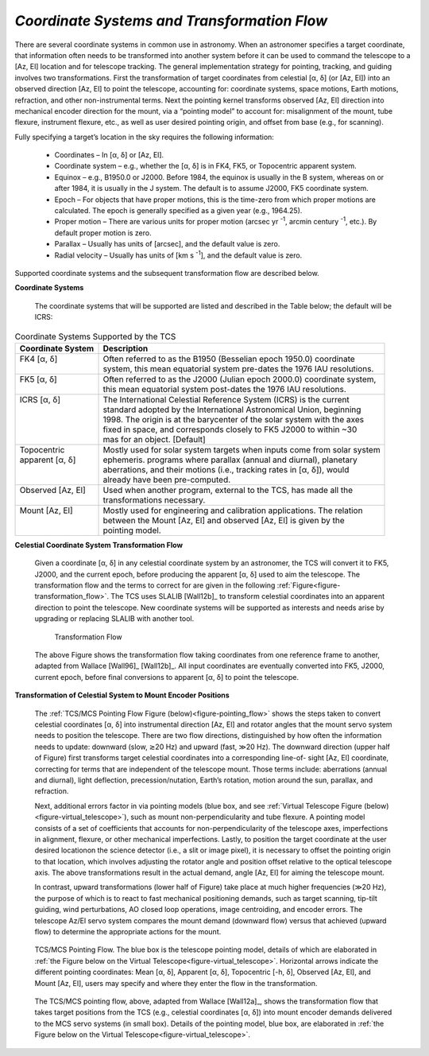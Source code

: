 
*Coordinate Systems and Transformation Flow*
............................................

There are several coordinate systems in common use in astronomy.  When an
astronomer specifies a target coordinate, that information often needs to be
transformed into another system before it can be used to command the telescope
to a [Az, El] location and for telescope tracking.  The general implementation
strategy for pointing, tracking, and guiding involves two transformations.
First the transformation of target coordinates from celestial [α, δ] (or [Az,
El]) into an observed direction [Az, El] to point the telescope, accounting for:
coordinate systems, space motions, Earth motions, refraction, and other
non-instrumental terms.  Next the pointing kernel transforms observed [Az, El]
direction into mechanical encoder direction for the mount, via a “pointing
model” to account for: misalignment of the mount, tube flexure, instrument
flexure, etc., as well as user desired pointing origin, and offset from base
(e.g., for scanning).

Fully specifying a target’s location in the sky requires the following
information:

  * Coordinates – In [α, δ] or [Az, El].

  * Coordinate system – e.g., whether the [α, δ] is in FK4, FK5, or Topocentric
    apparent system.

  * Equinox – e.g., B1950.0 or J2000.  Before 1984, the equinox is usually in
    the B system, whereas on or after 1984, it is usually in the J system.  The
    default is to assume J2000, FK5 coordinate system.

  * Epoch – For objects that have proper motions, this is the time-zero from
    which proper motions are calculated.  The epoch is generally specified as a
    given year (e.g., 1964.25).  

  * Proper motion – There are various units for proper motion (arcsec yr
    :sup:`-1`, arcmin century :sup:`-1`, etc.).  By default proper motion is
    zero.

  * Parallax – Usually has units of [arcsec], and the default value is zero.

  * Radial velocity – Usually has units of [km s :sup:`-1`], and the default
    value is zero.

Supported coordinate systems and the subsequent transformation flow are
described below.

**Coordinate Systems**

  The coordinate systems that will be supported are listed and described in
  the Table below; the default will be ICRS:

.. table:: Coordinate Systems Supported by the TCS

  +---------------------------+---------------------------------------------------------------------------+
  |  Coordinate System        |  Description                                                              |
  +===========================+===========================================================================+
  | | FK4 [α, δ]              | | Often referred to as the B1950 (Besselian epoch 1950.0) coordinate      |
  | |                         | | system, this mean equatorial system pre-dates the 1976 IAU resolutions. |
  +---------------------------+---------------------------------------------------------------------------+
  | | FK5 [α, δ]              | | Often referred to as the J2000 (Julian epoch 2000.0) coordinate system, |
  | |                         | | this mean equatorial system post-dates the 1976 IAU resolutions.        |
  +---------------------------+---------------------------------------------------------------------------+
  | | ICRS [α, δ]             | | The International Celestial Reference System (ICRS) is the current      |
  | |                         | | standard adopted by the International Astronomical Union, beginning     |
  | |                         | | 1998. The origin is at the barycenter of the solar system with the axes |
  | |                         | | fixed in space, and corresponds closely to FK5 J2000 to within ~30      |
  | |                         | | mas for an object. [Default]                                            |
  +---------------------------+---------------------------------------------------------------------------+
  | | Topocentric             | | Mostly used for solar system targets when inputs come from solar system |
  | | apparent [α, δ]         | | ephemeris.  programs where parallax (annual and diurnal), planetary     |
  | |                         | | aberrations, and their motions (i.e., tracking rates in [α, δ]), would  |
  | |                         | | already have been pre-computed.                                         |
  +---------------------------+---------------------------------------------------------------------------+
  | | Observed [Az, El]       | | Used when another program, external to the TCS, has made all the        |
  | |                         | | transformations necessary.                                              |
  +---------------------------+---------------------------------------------------------------------------+
  | | Mount [Az, El]          | | Mostly used for engineering and calibration applications. The relation  |
  | |                         | | between the Mount [Az, El] and observed [Az, El] is given by the        |
  | |                         | | pointing model.                                                         |
  +---------------------------+---------------------------------------------------------------------------+

**Celestial Coordinate System Transformation Flow**

  Given a coordinate [α, δ] in any celestial coordinate system by an astronomer,
  the TCS will convert it to FK5, J2000, and the current epoch, before producing
  the apparent [α, δ] used to aim the telescope. The transformation flow and the
  terms to correct for are given in the following
  :ref:`Figure<figure-transformation_flow>`. The TCS uses SLALIB [Wall12b]_ to
  transform celestial coordinates into an apparent direction to point the
  telescope. New coordinate systems will be supported as interests and needs
  arise by upgrading or replacing SLALIB with another tool.

  .. _figure-transformation_flow:

  .. figure:: _static/tcs-transformation-flow.png

     Transformation Flow

  The above Figure shows the transformation flow taking coordinates from one
  reference frame to another, adapted from Wallace [Wall96]_ [Wall12b]_. All
  input coordinates are eventually converted into FK5, J2000, current epoch,
  before final conversions to apparent [α, δ] to point the telescope.

**Transformation of Celestial System to Mount Encoder Positions**

  The :ref:`TCS/MCS Pointing Flow Figure (below)<figure-pointing_flow>` shows
  the steps taken to convert celestial coordinates [α, δ] into instrumental
  direction [Az, El] and rotator angles that the mount servo system needs to
  position the telescope. There are two flow directions, distinguished by how
  often the information needs to update: downward (slow, ≳20 Hz) and upward
  (fast, ≫20 Hz). The downward direction (upper half of Figure) first transforms
  target celestial coordinates into a corresponding line-of- sight [Az, El]
  coordinate, correcting for terms that are independent of the telescope mount.
  Those terms include: aberrations (annual and diurnal), light deflection,
  precession/nutation, Earth’s rotation, motion around the sun, parallax, and
  refraction.

  Next, additional errors factor in via pointing models (blue box, and see
  :ref:`Virtual Telescope Figure (below)<figure-virtual_telescope>`), such as
  mount non-perpendicularity and tube flexure. A pointing model consists of a
  set of coefficients that accounts for non-perpendicularity of the telescope
  axes, imperfections in alignment, flexure, or other mechanical imperfections.
  Lastly, to position the target coordinate at the user desired locationon the
  science detector (i.e., a slit or image pixel), it is necessary to offset the
  pointing origin to that location, which involves adjusting the rotator angle
  and position offset relative to the optical telescope axis. The above
  transformations result in the actual demand, angle [Az, El] for aiming the
  telescope mount.

  In contrast, upward transformations (lower half of Figure) take place at much
  higher frequencies (≫20 Hz), the purpose of which is to react to fast
  mechanical positioning demands, such as target scanning, tip-tilt guiding,
  wind perturbations, AO closed loop operations, image centroiding, and encoder
  errors.  The telescope Az/El servo system compares the mount demand (downward
  flow) versus that achieved (upward flow) to determine the appropriate actions
  for the mount.

  .. _figure-pointing_flow:

  .. figure:: _static/tcs-pointing-flow.png
     :align: center

     TCS/MCS Pointing Flow.  The blue box is the telescope pointing model,
     details of which are elaborated in :ref:`the Figure below on the Virtual
     Telescope<figure-virtual_telescope>`.  Horizontal arrows indicate the
     different pointing coordinates: Mean [α, δ], Apparent [α, δ], Topocentric
     [-h, δ], Observed [Az, El], and Mount [Az, El], users may specify and where
     they enter the flow in the transformation.

  The TCS/MCS pointing flow, above, adapted from Wallace [Wall12a]_, shows the
  transformation flow that takes target positions from the TCS (e.g., celestial
  coordinates [α, δ]) into mount encoder demands delivered to the MCS servo
  systems (in small box).  Details of the pointing model, blue box, are
  elaborated in :ref:`the Figure below on the Virtual
  Telescope<figure-virtual_telescope>`.


